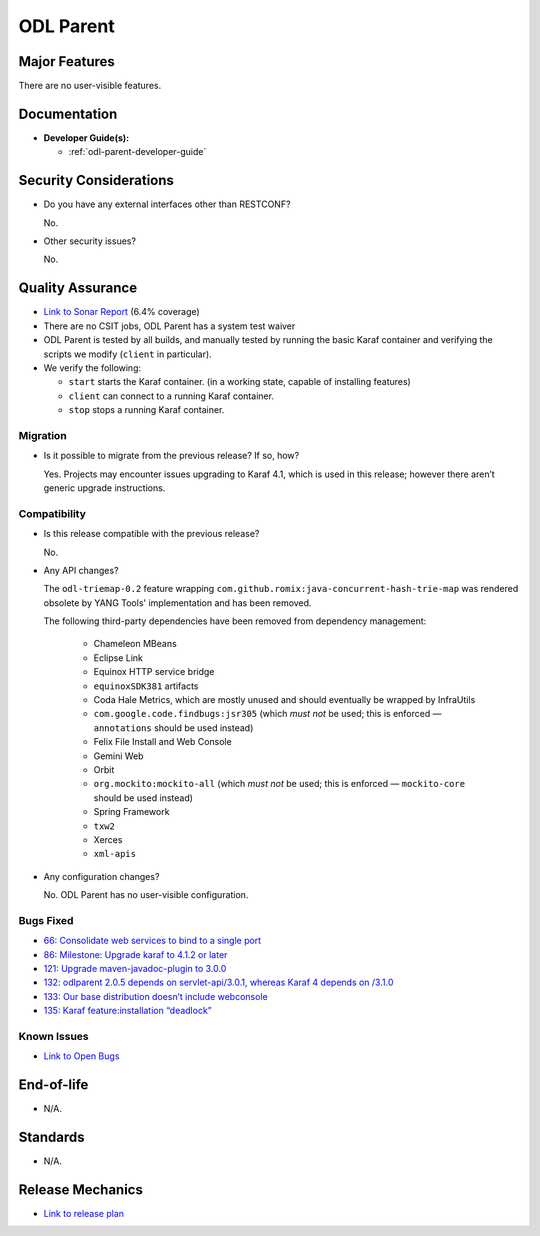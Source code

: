 ==========
ODL Parent
==========

Major Features
==============

There are no user-visible features.

Documentation
=============

* **Developer Guide(s):**

  * :ref:`odl-parent-developer-guide`

Security Considerations
=======================

* Do you have any external interfaces other than RESTCONF?

  No.

* Other security issues?

  No.

Quality Assurance
=================

* `Link to Sonar Report <https://sonar.opendaylight.org/overview?id=23179>`_ (6.4% coverage)
* There are no CSIT jobs, ODL Parent has a system test waiver
* ODL Parent is tested by all builds, and manually tested by running the basic
  Karaf container and verifying the scripts we modify (``client`` in
  particular).
* We verify the following:

  * ``start`` starts the Karaf container.
    (in a working state, capable of installing features)
  * ``client`` can connect to a running Karaf container.
  * ``stop`` stops a running Karaf container.

Migration
---------

* Is it possible to migrate from the previous release? If so, how?

  Yes. Projects may encounter issues upgrading to Karaf 4.1, which is used in
  this release; however there aren’t generic upgrade instructions.

Compatibility
-------------

* Is this release compatible with the previous release?

  No.

* Any API changes?

  The ``odl-triemap-0.2`` feature wrapping
  ``com.github.romix:java-concurrent-hash-trie-map`` was rendered obsolete by
  YANG Tools' implementation and has been removed.

  The following third-party dependencies have been removed from dependency
  management:

    * Chameleon MBeans
    * Eclipse Link
    * Equinox HTTP service bridge
    * ``equinoxSDK381`` artifacts
    * Coda Hale Metrics, which are mostly unused and should eventually be wrapped
      by InfraUtils
    * ``com.google.code.findbugs:jsr305`` (which *must not* be used; this is
      enforced — ``annotations`` should be used instead)
    * Felix File Install and Web Console
    * Gemini Web
    * Orbit
    * ``org.mockito:mockito-all`` (which *must not* be used; this is enforced —
      ``mockito-core`` should be used instead)
    * Spring Framework
    * ``txw2``
    * Xerces
    * ``xml-apis``

* Any configuration changes?

  No. ODL Parent has no user-visible configuration.

Bugs Fixed
----------

* `66: Consolidate web services to bind to a single port <https://jira.opendaylight.org/browse/ODLPARENT-66>`_
* `86: Milestone: Upgrade karaf to 4.1.2 or later <https://jira.opendaylight.org/browse/ODLPARENT-86>`_
* `121: Upgrade maven-javadoc-plugin to 3.0.0 <https://jira.opendaylight.org/browse/ODLPARENT-121>`_
* `132: odlparent 2.0.5 depends on servlet-api/3.0.1, whereas Karaf 4 depends on /3.1.0 <https://jira.opendaylight.org/browse/ODLPARENT-132>`_
* `133: Our base distribution doesn’t include webconsole <https://jira.opendaylight.org/browse/ODLPARENT-133>`_
* `135: Karaf feature:installation “deadlock” <https://jira.opendaylight.org/browse/ODLPARENT-135>`_

Known Issues
------------

* `Link to Open Bugs <https://jira.opendaylight.org/browse/ODLPARENT>`_

End-of-life
===========

* N/A.

Standards
=========

* N/A.

Release Mechanics
=================

* `Link to release plan <https://wiki.opendaylight.org/view/ODL_Parent:Oxygen_Release_Plan>`_
